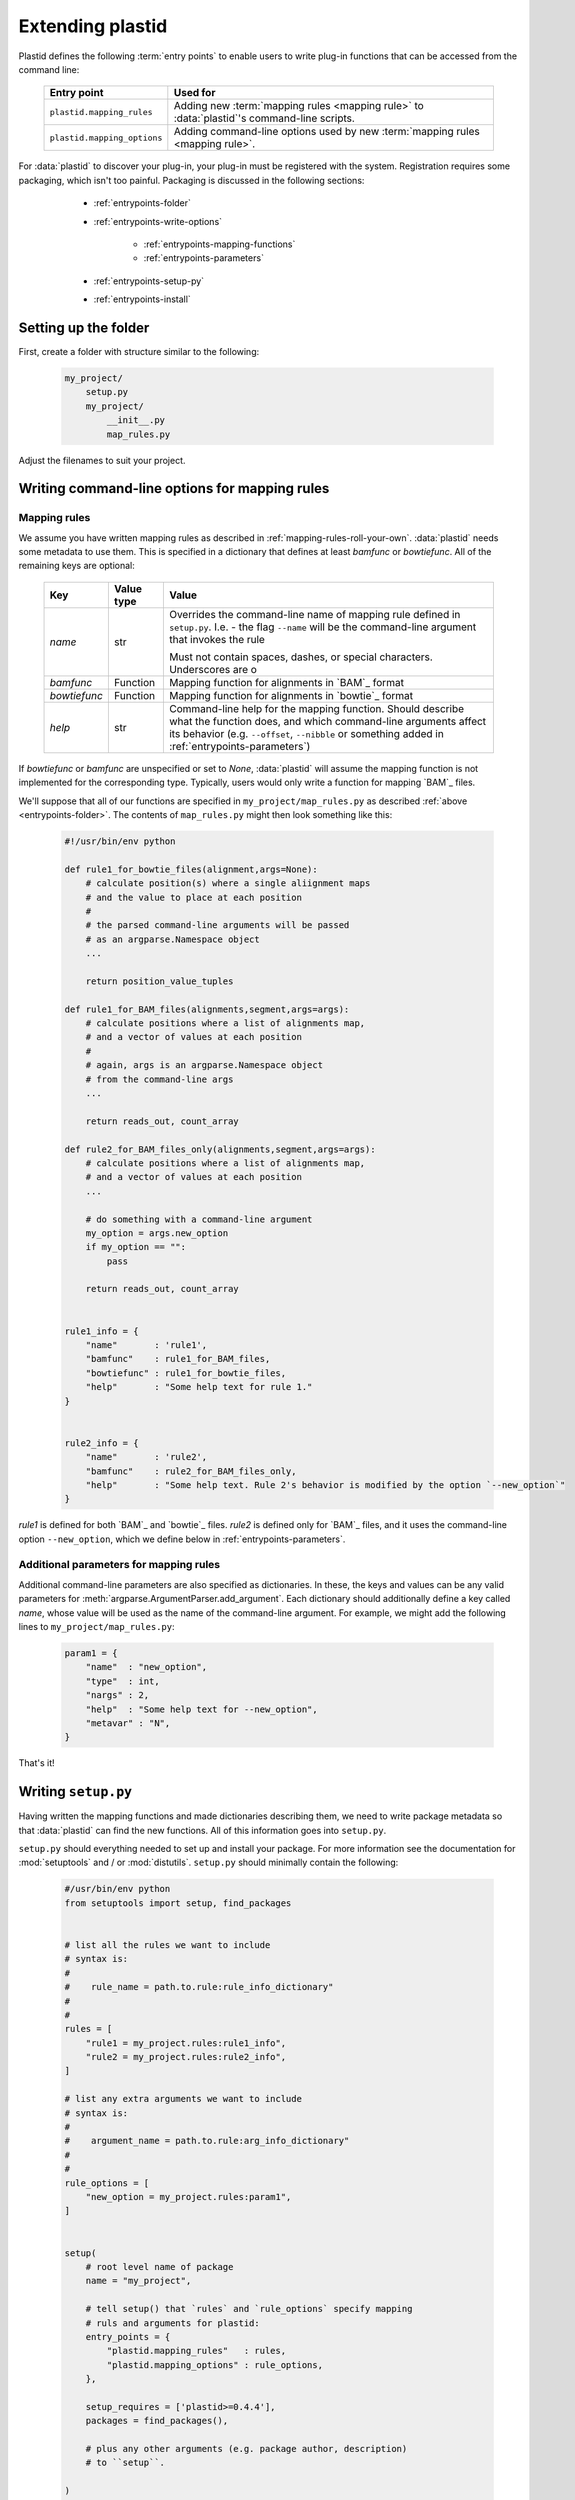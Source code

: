 Extending plastid
=================

Plastid defines the following :term:`entry points` to enable users to write
plug-in functions that can be accessed from the command line:


    ===========================    =================================================== 
     **Entry point**                **Used for**
    ---------------------------    --------------------------------------------------- 

    ``plastid.mapping_rules``      Adding new :term:`mapping rules <mapping rule>`
                                   to :data:`plastid`'s command-line scripts.

    ``plastid.mapping_options``    Adding command-line options used by new
                                   :term:`mapping rules <mapping rule>`.

    ===========================    =================================================== 


For :data:`plastid` to discover your plug-in, your plug-in must be registered
with the system. Registration requires some packaging, which isn't too painful.
Packaging is discussed in the following sections:

  - :ref:`entrypoints-folder`
  - :ref:`entrypoints-write-options`

      - :ref:`entrypoints-mapping-functions`
      - :ref:`entrypoints-parameters`

  - :ref:`entrypoints-setup-py`

  - :ref:`entrypoints-install`


 .. _entrypoints-folder:


Setting up the folder
---------------------
First, create a folder with structure similar to the following:

 .. code-block:: none

    my_project/
        setup.py
        my_project/
            __init__.py
            map_rules.py


Adjust the filenames to suit your project.


 .. _entrypoints-write-options:



Writing command-line options for mapping rules
----------------------------------------------

 .. _entrypoints-mapping-functions:



Mapping rules
.............

We assume you have written mapping rules as described in 
:ref:`mapping-rules-roll-your-own`. :data:`plastid` needs some metadata
to use them. This is specified in a dictionary that defines at least
`bamfunc` or `bowtiefunc`. All of the remaining keys are optional:

    ====================  =================  =============================================
     **Key**              **Value type**     **Value**
    --------------------  -----------------  ---------------------------------------------

    `name`                str                Overrides the command-line name
                                             of mapping rule defined in ``setup.py``.
                                             I.e. - the flag ``--name`` will be the
                                             command-line argument that invokes the rule

                                             Must not contain spaces, dashes, or special
                                             characters. Underscores are o

    `bamfunc`             Function           Mapping function for alignments
                                             in `BAM`_ format

    `bowtiefunc`          Function           Mapping function for alignments
                                             in `bowtie`_ format

    `help`                str                Command-line help for the 
                                             mapping function. Should describe
                                             what the function does, and 
                                             which command-line arguments
                                             affect its behavior (e.g. 
                                             ``--offset``, ``--nibble`` or
                                             something added in 
                                             :ref:`entrypoints-parameters`)

    ====================  =================  =============================================


If `bowtiefunc` or `bamfunc` are unspecified or set to `None`, 
:data:`plastid` will assume the mapping function is not implemented 
for the corresponding type. Typically, users would only write
a function for mapping `BAM`_ files.


We'll suppose that all of our functions are specified in ``my_project/map_rules.py``
as described :ref:`above <entrypoints-folder>`. The contents of ``map_rules.py``
might then look something like this:

 .. code-block:: python

    #!/usr/bin/env python

    def rule1_for_bowtie_files(alignment,args=None):
        # calculate position(s) where a single aliignment maps
        # and the value to place at each position
        #
        # the parsed command-line arguments will be passed
        # as an argparse.Namespace object
        ...

        return position_value_tuples

    def rule1_for_BAM_files(alignments,segment,args=args):
        # calculate positions where a list of alignments map,
        # and a vector of values at each position
        #
        # again, args is an argparse.Namespace object
        # from the command-line args
        ...

        return reads_out, count_array

    def rule2_for_BAM_files_only(alignments,segment,args=args):
        # calculate positions where a list of alignments map,
        # and a vector of values at each position
        ...

        # do something with a command-line argument
        my_option = args.new_option
        if my_option == "":
            pass

        return reads_out, count_array


    rule1_info = {
        "name"       : 'rule1',
        "bamfunc"    : rule1_for_BAM_files,
        "bowtiefunc" : rule1_for_bowtie_files,
        "help"       : "Some help text for rule 1."
    }


    rule2_info = {
        "name"       : 'rule2',
        "bamfunc"    : rule2_for_BAM_files_only,
        "help"       : "Some help text. Rule 2's behavior is modified by the option `--new_option`"
    }


`rule1` is defined for both `BAM`_ and `bowtie`_ files. `rule2` is defined
only for `BAM`_ files, and it uses the command-line option ``--new_option``,
which we define below in :ref:`entrypoints-parameters`.


 .. _entrypoints-parameters:

Additional parameters for mapping rules
.......................................

Additional command-line parameters are also specified as dictionaries.
In these, the keys and values can be any valid parameters for
:meth:`argparse.ArgumentParser.add_argument`. Each dictionary should
additionally define a key called `name`, whose value will be used as
the name of the command-line argument. For example, we might add
the following lines to ``my_project/map_rules.py``:

 .. code-block:: python

    param1 = { 
        "name"  : "new_option",
        "type"  : int,
        "nargs" : 2,
        "help"  : "Some help text for --new_option",
        "metavar" : "N",
    }


That's it!



 .. _entrypoints-setup-py:

Writing ``setup.py``
--------------------

Having written the mapping functions and made dictionaries describing them,
we need to write package metadata so that :data:`plastid` can find the new
functions. All of this information goes into ``setup.py``. 

``setup.py`` should everything needed to set up and install your package.
For more information see the documentation for :mod:`setuptools` and / or
:mod:`distutils`. ``setup.py`` should minimally contain the following:

 .. code-block:: python

    #/usr/bin/env python
    from setuptools import setup, find_packages


    # list all the rules we want to include
    # syntax is: 
    #
    #    rule_name = path.to.rule:rule_info_dictionary"
    #
    #
    rules = [
        "rule1 = my_project.rules:rule1_info",
        "rule2 = my_project.rules:rule2_info",
    ]

    # list any extra arguments we want to include
    # syntax is: 
    #
    #    argument_name = path.to.rule:arg_info_dictionary"
    #
    #
    rule_options = [
        "new_option = my_project.rules:param1",
    ]


    setup(
        # root level name of package
        name = "my_project",

        # tell setup() that `rules` and `rule_options` specify mapping
        # ruls and arguments for plastid:
        entry_points = { 
            "plastid.mapping_rules"   : rules,
            "plastid.mapping_options" : rule_options,
        },

        setup_requires = ['plastid>=0.4.4'],
        packages = find_packages(),

        # plus any other arguments (e.g. package author, description)
        # to ``setup``. 

    )

That's the last piece.

 
  .. _entrypoints-install:

Installing the new mapping rules
--------------------------------

Installation is the final step. Enter the folder containing ``setup.py``. 
Then, to install your new mapping rules, type:

 .. code-block:: shell

    $ python setup.py install [--user]

 .. 
 
 
Or, if you plan to keep developing your :term:`mapping rules <mapping rule>`,
and want :data:`plastid` to be aware of these changes instantly:

 .. code-block:: shell

    $ python setup.py develop --user


To test your installation, check command-line help from a script that uses
mapping rules (e.g. ``make_wiggle``):

 .. code-block:: shell

    $ make-wiggle --help

If the installation proceeded correctly you should see something like this:

 .. code-block:: none

    # rest of command line help above


    alignment mapping options (BAM & bowtie files only):
      For BAM or bowtie files, one of the mutually exclusive read mapping choices
      is required:

      --fiveprime_variable  Map read alignment to a variable offset from 5'
                            position of read, with offset determined by read
                            length. Requires `--offset` below
      --fiveprime           Map read alignment to 5' position.
      --threeprime          Map read alignment to 3' position
      --center              Subtract N positions from each end of read, and add
                            1/(length-N), to each remaining position, where N is
                            specified by `--nibble`
      --rule2               Some help text. Rule 2's behavior is modified by the
                            option `--new_option`
      --rule1               Some help text for rule 1.

      
      The remaining arguments are optional and affect the behavior of specific
      mapping rules:

      --offset OFFSET       For `--fiveprime` or `--threeprime`, provide an
                            integer representing the offset into the read,
                            starting from either the 5' or 3' end, at which data
                            should be plotted. For `--fiveprime_variable`, provide
                            the filename of a two-column tab-delimited text file,
                            in which first column represents read length or the
                            special keyword `'default'`, and the second column
                            represents the offset from the five prime end of that
                            read length at which the read should be mapped.
      --nibble N            For use with `--center` only. nt to remove from each
                            end of read before mapping (Default: 0)
      --new_option N N      Some help text for --new_option


    # remaining command-line help below


If the new mapping rule and command-line arguments are listed, you are ready.



------------------------------------------------------------------------------

See also
--------

  - :doc:`/concepts/mapping_rules` for information on how to write
    :term:`mapping rules <mapping rule>`

  - :mod:`argparse` documentation for information on command-line arguments

  - Documentation for :mod:`setuptools` and :mod:`distutils` for more information
    on packaging

